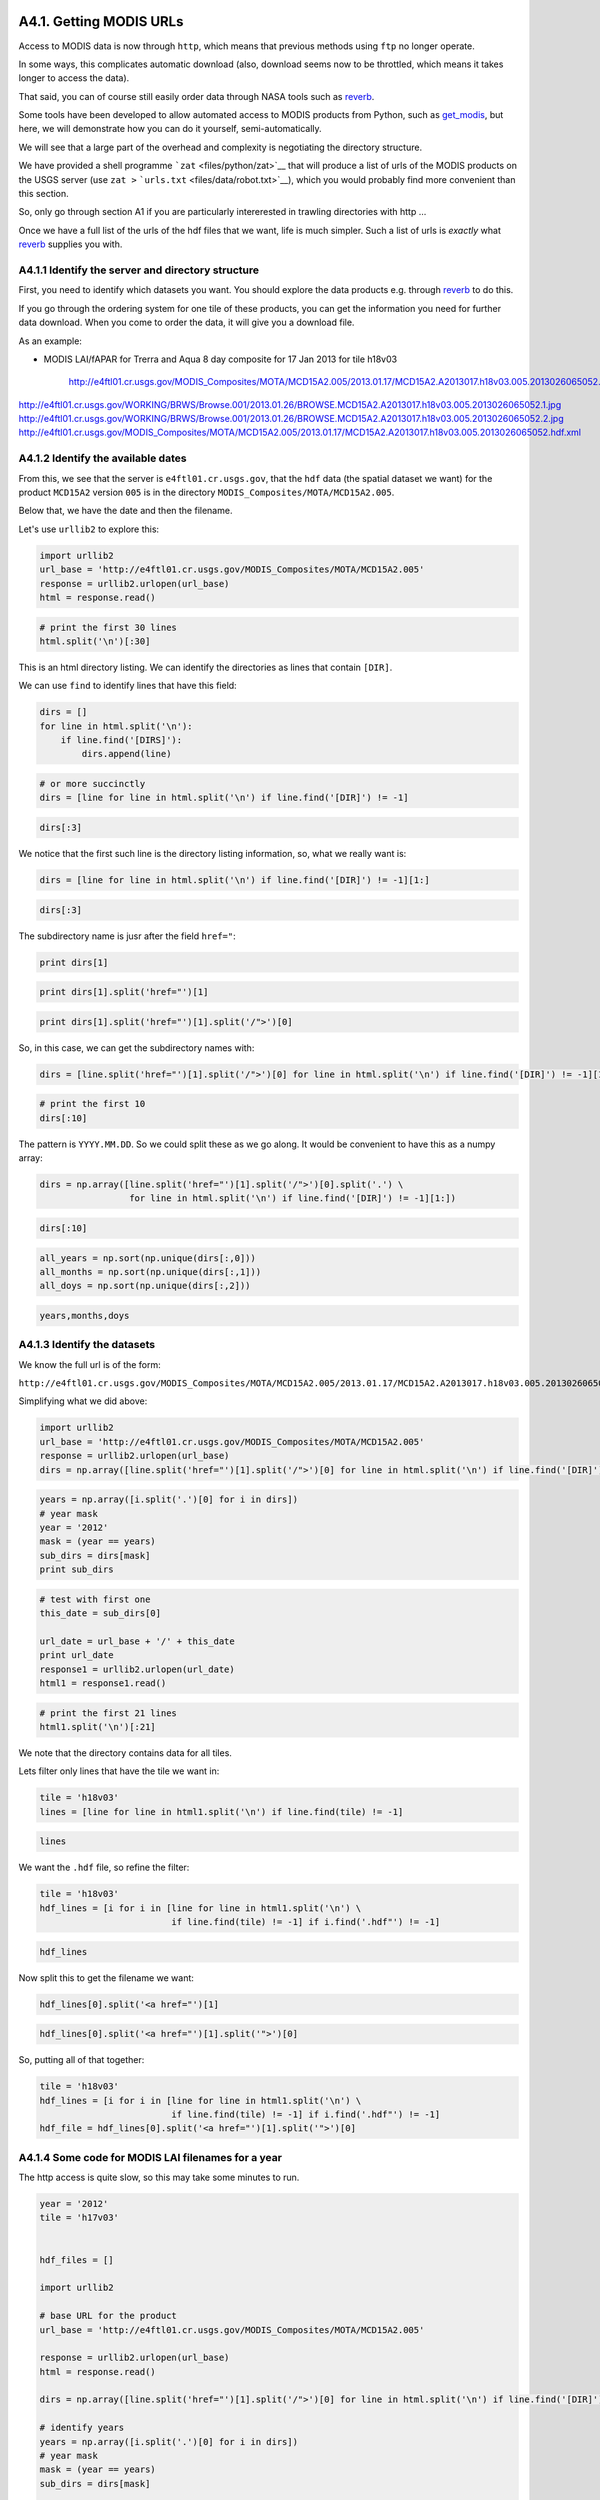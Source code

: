
A4.1. Getting MODIS URLs
========================

Access to MODIS data is now through ``http``, which means that previous
methods using ``ftp`` no longer operate.

In some ways, this complicates automatic download (also, download seems
now to be throttled, which means it takes longer to access the data).

That said, you can of course still easily order data through NASA tools
such as `reverb <http://reverb.echo.nasa.gov>`__.

Some tools have been developed to allow automated access to MODIS
products from Python, such as
`get\_modis <https://github.com/jgomezdans/get_modis>`__, but here, we
will demonstrate how you can do it yourself, semi-automatically.

We will see that a large part of the overhead and complexity is
negotiating the directory structure.

We have provided a shell programme ```zat`` <files/python/zat>`__ that
will produce a list of urls of the MODIS products on the USGS server
(use ``zat >`` ```urls.txt`` <files/data/robot.txt>`__), which you would
probably find more convenient than this section.

So, only go through section A1 if you are particularly intererested in
trawling directories with http ...

Once we have a full list of the urls of the hdf files that we want, life
is much simpler. Such a list of urls is *exactly* what
`reverb <http://reverb.echo.nasa.gov>`__ supplies you with.

A4.1.1 Identify the server and directory structure
--------------------------------------------------

First, you need to identify which datasets you want. You should explore
the data products e.g. through `reverb <http://reverb.echo.nasa.gov>`__
to do this.

If you go through the ordering system for one tile of these products,
you can get the information you need for further data download. When you
come to order the data, it will give you a download file.

As an example:

-  MODIS LAI/fAPAR for Trerra and Aqua 8 day composite for 17 Jan 2013
   for tile h18v03

                http://e4ftl01.cr.usgs.gov/MODIS_Composites/MOTA/MCD15A2.005/2013.01.17/MCD15A2.A2013017.h18v03.005.2013026065052.hdf
http://e4ftl01.cr.usgs.gov/WORKING/BRWS/Browse.001/2013.01.26/BROWSE.MCD15A2.A2013017.h18v03.005.2013026065052.1.jpg
http://e4ftl01.cr.usgs.gov/WORKING/BRWS/Browse.001/2013.01.26/BROWSE.MCD15A2.A2013017.h18v03.005.2013026065052.2.jpg
http://e4ftl01.cr.usgs.gov/MODIS_Composites/MOTA/MCD15A2.005/2013.01.17/MCD15A2.A2013017.h18v03.005.2013026065052.hdf.xml
                
A4.1.2 Identify the available dates
-----------------------------------

From this, we see that the server is ``e4ftl01.cr.usgs.gov``, that the
``hdf`` data (the spatial dataset we want) for the product ``MCD15A2``
version ``005`` is in the directory
``MODIS_Composites/MOTA/MCD15A2.005``.

Below that, we have the date and then the filename.

Let's use ``urllib2`` to explore this:

.. code:: python

    import urllib2
    url_base = 'http://e4ftl01.cr.usgs.gov/MODIS_Composites/MOTA/MCD15A2.005'
    response = urllib2.urlopen(url_base)
    html = response.read()
.. code:: python

    # print the first 30 lines
    html.split('\n')[:30]
This is an html directory listing. We can identify the directories as
lines that contain ``[DIR]``.

We can use ``find`` to identify lines that have this field:

.. code:: python

    dirs = []
    for line in html.split('\n'):
        if line.find('[DIRS]'):
            dirs.append(line)
.. code:: python

    # or more succinctly
    dirs = [line for line in html.split('\n') if line.find('[DIR]') != -1]
.. code:: python

    dirs[:3]
We notice that the first such line is the directory listing information,
so, what we really want is:

.. code:: python

    dirs = [line for line in html.split('\n') if line.find('[DIR]') != -1][1:]
.. code:: python

    dirs[:3]
The subdirectory name is jusr after the field ``href="``:

.. code:: python

    print dirs[1]
.. code:: python

    print dirs[1].split('href="')[1]
.. code:: python

    print dirs[1].split('href="')[1].split('/">')[0]
So, in this case, we can get the subdirectory names with:

.. code:: python

    dirs = [line.split('href="')[1].split('/">')[0] for line in html.split('\n') if line.find('[DIR]') != -1][1:]
.. code:: python

    # print the first 10
    dirs[:10]
The pattern is ``YYYY.MM.DD``. So we could split these as we go along.
It would be convenient to have this as a numpy array:

.. code:: python

    dirs = np.array([line.split('href="')[1].split('/">')[0].split('.') \
                     for line in html.split('\n') if line.find('[DIR]') != -1][1:])
.. code:: python

    dirs[:10]
.. code:: python

    all_years = np.sort(np.unique(dirs[:,0]))
    all_months = np.sort(np.unique(dirs[:,1]))
    all_doys = np.sort(np.unique(dirs[:,2]))
.. code:: python

    years,months,doys
A4.1.3 Identify the datasets
----------------------------

We know the full url is of the form:

``http://e4ftl01.cr.usgs.gov/MODIS_Composites/MOTA/MCD15A2.005/2013.01.17/MCD15A2.A2013017.h18v03.005.2013026065052.hdf``

Simplifying what we did above:

.. code:: python

    import urllib2
    url_base = 'http://e4ftl01.cr.usgs.gov/MODIS_Composites/MOTA/MCD15A2.005'
    response = urllib2.urlopen(url_base)
    dirs = np.array([line.split('href="')[1].split('/">')[0] for line in html.split('\n') if line.find('[DIR]') != -1][1:])
.. code:: python

    years = np.array([i.split('.')[0] for i in dirs])
    # year mask
    year = '2012'
    mask = (year == years)
    sub_dirs = dirs[mask]
    print sub_dirs
.. code:: python

    # test with first one
    this_date = sub_dirs[0]
    
    url_date = url_base + '/' + this_date
    print url_date
    response1 = urllib2.urlopen(url_date)
    html1 = response1.read()
.. code:: python

    # print the first 21 lines
    html1.split('\n')[:21]
We note that the directory contains data for all tiles.

Lets filter only lines that have the tile we want in:

.. code:: python

    tile = 'h18v03'
    lines = [line for line in html1.split('\n') if line.find(tile) != -1]
.. code:: python

    lines
We want the ``.hdf`` file, so refine the filter:

.. code:: python

    tile = 'h18v03'
    hdf_lines = [i for i in [line for line in html1.split('\n') \
                             if line.find(tile) != -1] if i.find('.hdf"') != -1]
.. code:: python

    hdf_lines
Now split this to get the filename we want:

.. code:: python

    hdf_lines[0].split('<a href="')[1]
.. code:: python

    hdf_lines[0].split('<a href="')[1].split('">')[0]
So, putting all of that together:

.. code:: python

    tile = 'h18v03'
    hdf_lines = [i for i in [line for line in html1.split('\n') \
                             if line.find(tile) != -1] if i.find('.hdf"') != -1]
    hdf_file = hdf_lines[0].split('<a href="')[1].split('">')[0]
A4.1.4 Some code for MODIS LAI filenames for a year
---------------------------------------------------

The http access is quite slow, so this may take some minutes to run.

.. code:: python

    year = '2012'
    tile = 'h17v03'
    
    
    hdf_files = []
    
    import urllib2
    
    # base URL for the product
    url_base = 'http://e4ftl01.cr.usgs.gov/MODIS_Composites/MOTA/MCD15A2.005'
    
    response = urllib2.urlopen(url_base)
    html = response.read()
    
    dirs = np.array([line.split('href="')[1].split('/">')[0] for line in html.split('\n') if line.find('[DIR]') != -1][1:])
    
    # identify years
    years = np.array([i.split('.')[0] for i in dirs])
    # year mask
    mask = (year == years)
    sub_dirs = dirs[mask]
    
    for this_date in sub_dirs:
        url_date = url_base + '/' + this_date
        print url_date
        response1 = urllib2.urlopen(url_date)
        html1 = response1.read()
        hdf_lines = [i for i in [line for line in html1.split('\n') \
                                 if line.find(tile) != -1] if i.find('.hdf"') != -1]
        hdf_file = url_date + '/' + hdf_lines[0].split('<a href="')[1].split('">')[0]
        hdf_files.append(hdf_file+'\n')
        

.. parsed-literal::

    http://e4ftl01.cr.usgs.gov/MODIS_Composites/MOTA/MCD15A2.005/2012.01.01
    http://e4ftl01.cr.usgs.gov/MODIS_Composites/MOTA/MCD15A2.005/2012.01.09
    http://e4ftl01.cr.usgs.gov/MODIS_Composites/MOTA/MCD15A2.005/2012.01.17
    http://e4ftl01.cr.usgs.gov/MODIS_Composites/MOTA/MCD15A2.005/2012.01.25
    http://e4ftl01.cr.usgs.gov/MODIS_Composites/MOTA/MCD15A2.005/2012.02.02
    http://e4ftl01.cr.usgs.gov/MODIS_Composites/MOTA/MCD15A2.005/2012.02.10
    http://e4ftl01.cr.usgs.gov/MODIS_Composites/MOTA/MCD15A2.005/2012.02.18
    http://e4ftl01.cr.usgs.gov/MODIS_Composites/MOTA/MCD15A2.005/2012.02.26
    http://e4ftl01.cr.usgs.gov/MODIS_Composites/MOTA/MCD15A2.005/2012.03.05
    http://e4ftl01.cr.usgs.gov/MODIS_Composites/MOTA/MCD15A2.005/2012.03.13
    http://e4ftl01.cr.usgs.gov/MODIS_Composites/MOTA/MCD15A2.005/2012.03.21
    http://e4ftl01.cr.usgs.gov/MODIS_Composites/MOTA/MCD15A2.005/2012.03.29
    http://e4ftl01.cr.usgs.gov/MODIS_Composites/MOTA/MCD15A2.005/2012.04.06
    http://e4ftl01.cr.usgs.gov/MODIS_Composites/MOTA/MCD15A2.005/2012.04.14
    http://e4ftl01.cr.usgs.gov/MODIS_Composites/MOTA/MCD15A2.005/2012.04.22
    http://e4ftl01.cr.usgs.gov/MODIS_Composites/MOTA/MCD15A2.005/2012.04.30
    http://e4ftl01.cr.usgs.gov/MODIS_Composites/MOTA/MCD15A2.005/2012.05.08
    http://e4ftl01.cr.usgs.gov/MODIS_Composites/MOTA/MCD15A2.005/2012.05.16
    http://e4ftl01.cr.usgs.gov/MODIS_Composites/MOTA/MCD15A2.005/2012.05.24
    http://e4ftl01.cr.usgs.gov/MODIS_Composites/MOTA/MCD15A2.005/2012.06.01
    http://e4ftl01.cr.usgs.gov/MODIS_Composites/MOTA/MCD15A2.005/2012.06.09
    http://e4ftl01.cr.usgs.gov/MODIS_Composites/MOTA/MCD15A2.005/2012.06.17
    http://e4ftl01.cr.usgs.gov/MODIS_Composites/MOTA/MCD15A2.005/2012.06.25
    http://e4ftl01.cr.usgs.gov/MODIS_Composites/MOTA/MCD15A2.005/2012.07.03
    http://e4ftl01.cr.usgs.gov/MODIS_Composites/MOTA/MCD15A2.005/2012.07.11
    http://e4ftl01.cr.usgs.gov/MODIS_Composites/MOTA/MCD15A2.005/2012.07.19
    http://e4ftl01.cr.usgs.gov/MODIS_Composites/MOTA/MCD15A2.005/2012.07.27
    http://e4ftl01.cr.usgs.gov/MODIS_Composites/MOTA/MCD15A2.005/2012.08.04
    http://e4ftl01.cr.usgs.gov/MODIS_Composites/MOTA/MCD15A2.005/2012.08.12
    http://e4ftl01.cr.usgs.gov/MODIS_Composites/MOTA/MCD15A2.005/2012.08.20
    http://e4ftl01.cr.usgs.gov/MODIS_Composites/MOTA/MCD15A2.005/2012.08.28
    http://e4ftl01.cr.usgs.gov/MODIS_Composites/MOTA/MCD15A2.005/2012.09.05
    http://e4ftl01.cr.usgs.gov/MODIS_Composites/MOTA/MCD15A2.005/2012.09.13
    http://e4ftl01.cr.usgs.gov/MODIS_Composites/MOTA/MCD15A2.005/2012.09.21
    http://e4ftl01.cr.usgs.gov/MODIS_Composites/MOTA/MCD15A2.005/2012.09.29
    http://e4ftl01.cr.usgs.gov/MODIS_Composites/MOTA/MCD15A2.005/2012.10.07
    http://e4ftl01.cr.usgs.gov/MODIS_Composites/MOTA/MCD15A2.005/2012.10.15
    http://e4ftl01.cr.usgs.gov/MODIS_Composites/MOTA/MCD15A2.005/2012.10.23
    http://e4ftl01.cr.usgs.gov/MODIS_Composites/MOTA/MCD15A2.005/2012.10.31
    http://e4ftl01.cr.usgs.gov/MODIS_Composites/MOTA/MCD15A2.005/2012.11.08
    http://e4ftl01.cr.usgs.gov/MODIS_Composites/MOTA/MCD15A2.005/2012.11.16
    http://e4ftl01.cr.usgs.gov/MODIS_Composites/MOTA/MCD15A2.005/2012.11.24
    http://e4ftl01.cr.usgs.gov/MODIS_Composites/MOTA/MCD15A2.005/2012.12.02
    http://e4ftl01.cr.usgs.gov/MODIS_Composites/MOTA/MCD15A2.005/2012.12.10
    http://e4ftl01.cr.usgs.gov/MODIS_Composites/MOTA/MCD15A2.005/2012.12.18
    http://e4ftl01.cr.usgs.gov/MODIS_Composites/MOTA/MCD15A2.005/2012.12.26


In case download fails later, lets save this list ``hdf_files``.

.. code:: python

    f = open('files/data/lai_list.txt','w')
    f.writelines(hdf_files)
    f.close()
A4.1.5 Pull Data from url
-------------------------

This part is actually faster than doing all of that messing around with
directories.

You don't really want to have to do too much of the directory
exploration, so it is *probably* a good idea to just periodically scan
the whole structure and store that in a local file. You can then parse
the local file much more easily (that is what we do in the main part of
the class).

This is achieved for instance with the shell
```zat`` <files/python/zat>`__ (use ``zat >``
```urls.txt`` <files/data/robot.txt>`__) if you want to do an update, or
just use the existing `url file <files/data/robot.txt>`__.

.. code:: python

    import urllib2
    
    f = open('files/data/lai_list.txt','r')
    hdf_files = f.readlines()
    f.close()
    
    for url in hdf_files:
        url = url.strip()
        print url
        response = urllib2.urlopen(url.strip())
        ofile = 'files/data/' + url.split('/')[-1]
        f = open(ofile,'w')
        f.write(response.read())
        f.close()

.. parsed-literal::

    http://e4ftl01.cr.usgs.gov/MODIS_Composites/MOTA/MCD15A2.005/2012.01.01/MCD15A2.A2012001.h17v03.005.2012017211237.hdf
    http://e4ftl01.cr.usgs.gov/MODIS_Composites/MOTA/MCD15A2.005/2012.01.09/MCD15A2.A2012009.h17v03.005.2012019044037.hdf
    http://e4ftl01.cr.usgs.gov/MODIS_Composites/MOTA/MCD15A2.005/2012.01.17/MCD15A2.A2012017.h17v03.005.2012026072526.hdf
    http://e4ftl01.cr.usgs.gov/MODIS_Composites/MOTA/MCD15A2.005/2012.01.25/MCD15A2.A2012025.h17v03.005.2012052124839.hdf
    http://e4ftl01.cr.usgs.gov/MODIS_Composites/MOTA/MCD15A2.005/2012.02.02/MCD15A2.A2012033.h17v03.005.2012042060649.hdf
    http://e4ftl01.cr.usgs.gov/MODIS_Composites/MOTA/MCD15A2.005/2012.02.10/MCD15A2.A2012041.h17v03.005.2012050092057.hdf
    http://e4ftl01.cr.usgs.gov/MODIS_Composites/MOTA/MCD15A2.005/2012.02.18/MCD15A2.A2012049.h17v03.005.2012068144447.hdf
    http://e4ftl01.cr.usgs.gov/MODIS_Composites/MOTA/MCD15A2.005/2012.02.26/MCD15A2.A2012057.h17v03.005.2012068140544.hdf
    http://e4ftl01.cr.usgs.gov/MODIS_Composites/MOTA/MCD15A2.005/2012.03.05/MCD15A2.A2012065.h17v03.005.2012075021749.hdf
    http://e4ftl01.cr.usgs.gov/MODIS_Composites/MOTA/MCD15A2.005/2012.03.13/MCD15A2.A2012073.h17v03.005.2012083010304.hdf
    http://e4ftl01.cr.usgs.gov/MODIS_Composites/MOTA/MCD15A2.005/2012.03.21/MCD15A2.A2012081.h17v03.005.2012090131602.hdf
    http://e4ftl01.cr.usgs.gov/MODIS_Composites/MOTA/MCD15A2.005/2012.03.29/MCD15A2.A2012089.h17v03.005.2012107201245.hdf
    http://e4ftl01.cr.usgs.gov/MODIS_Composites/MOTA/MCD15A2.005/2012.04.06/MCD15A2.A2012097.h17v03.005.2012108125047.hdf
    http://e4ftl01.cr.usgs.gov/MODIS_Composites/MOTA/MCD15A2.005/2012.04.14/MCD15A2.A2012105.h17v03.005.2012116125519.hdf
    http://e4ftl01.cr.usgs.gov/MODIS_Composites/MOTA/MCD15A2.005/2012.04.22/MCD15A2.A2012113.h17v03.005.2012122072153.hdf
    http://e4ftl01.cr.usgs.gov/MODIS_Composites/MOTA/MCD15A2.005/2012.04.30/MCD15A2.A2012121.h17v03.005.2012137221611.hdf
    http://e4ftl01.cr.usgs.gov/MODIS_Composites/MOTA/MCD15A2.005/2012.05.08/MCD15A2.A2012129.h17v03.005.2012142001241.hdf
    http://e4ftl01.cr.usgs.gov/MODIS_Composites/MOTA/MCD15A2.005/2012.05.16/MCD15A2.A2012137.h17v03.005.2012153021910.hdf
    http://e4ftl01.cr.usgs.gov/MODIS_Composites/MOTA/MCD15A2.005/2012.05.24/MCD15A2.A2012145.h17v03.005.2012160130927.hdf
    http://e4ftl01.cr.usgs.gov/MODIS_Composites/MOTA/MCD15A2.005/2012.06.01/MCD15A2.A2012153.h17v03.005.2012166161748.hdf
    http://e4ftl01.cr.usgs.gov/MODIS_Composites/MOTA/MCD15A2.005/2012.06.09/MCD15A2.A2012161.h17v03.005.2012170080216.hdf
    http://e4ftl01.cr.usgs.gov/MODIS_Composites/MOTA/MCD15A2.005/2012.06.17/MCD15A2.A2012169.h17v03.005.2012181134242.hdf
    http://e4ftl01.cr.usgs.gov/MODIS_Composites/MOTA/MCD15A2.005/2012.06.25/MCD15A2.A2012177.h17v03.005.2012188150145.hdf
    http://e4ftl01.cr.usgs.gov/MODIS_Composites/MOTA/MCD15A2.005/2012.07.03/MCD15A2.A2012185.h17v03.005.2012208181105.hdf
    http://e4ftl01.cr.usgs.gov/MODIS_Composites/MOTA/MCD15A2.005/2012.07.11/MCD15A2.A2012193.h17v03.005.2012202144013.hdf
    http://e4ftl01.cr.usgs.gov/MODIS_Composites/MOTA/MCD15A2.005/2012.07.19/MCD15A2.A2012201.h17v03.005.2012215131931.hdf
    http://e4ftl01.cr.usgs.gov/MODIS_Composites/MOTA/MCD15A2.005/2012.07.27/MCD15A2.A2012209.h17v03.005.2012219144450.hdf
    http://e4ftl01.cr.usgs.gov/MODIS_Composites/MOTA/MCD15A2.005/2012.08.04/MCD15A2.A2012217.h17v03.005.2012228215213.hdf
    http://e4ftl01.cr.usgs.gov/MODIS_Composites/MOTA/MCD15A2.005/2012.08.12/MCD15A2.A2012225.h17v03.005.2012234105932.hdf
    http://e4ftl01.cr.usgs.gov/MODIS_Composites/MOTA/MCD15A2.005/2012.08.20/MCD15A2.A2012233.h17v03.005.2012242093511.hdf
    http://e4ftl01.cr.usgs.gov/MODIS_Composites/MOTA/MCD15A2.005/2012.08.28/MCD15A2.A2012241.h17v03.005.2012250182515.hdf
    http://e4ftl01.cr.usgs.gov/MODIS_Composites/MOTA/MCD15A2.005/2012.09.05/MCD15A2.A2012249.h17v03.005.2012261231425.hdf
    http://e4ftl01.cr.usgs.gov/MODIS_Composites/MOTA/MCD15A2.005/2012.09.13/MCD15A2.A2012257.h17v03.005.2012270114223.hdf
    http://e4ftl01.cr.usgs.gov/MODIS_Composites/MOTA/MCD15A2.005/2012.09.21/MCD15A2.A2012265.h17v03.005.2012276134731.hdf
    http://e4ftl01.cr.usgs.gov/MODIS_Composites/MOTA/MCD15A2.005/2012.09.29/MCD15A2.A2012273.h17v03.005.2012297134400.hdf
    http://e4ftl01.cr.usgs.gov/MODIS_Composites/MOTA/MCD15A2.005/2012.10.07/MCD15A2.A2012281.h17v03.005.2012297135831.hdf
    http://e4ftl01.cr.usgs.gov/MODIS_Composites/MOTA/MCD15A2.005/2012.10.15/MCD15A2.A2012289.h17v03.005.2012299194634.hdf
    http://e4ftl01.cr.usgs.gov/MODIS_Composites/MOTA/MCD15A2.005/2012.10.23/MCD15A2.A2012297.h17v03.005.2012306163257.hdf
    http://e4ftl01.cr.usgs.gov/MODIS_Composites/MOTA/MCD15A2.005/2012.10.31/MCD15A2.A2012305.h17v03.005.2012314140451.hdf
    http://e4ftl01.cr.usgs.gov/MODIS_Composites/MOTA/MCD15A2.005/2012.11.08/MCD15A2.A2012313.h17v03.005.2012322095802.hdf
    http://e4ftl01.cr.usgs.gov/MODIS_Composites/MOTA/MCD15A2.005/2012.11.16/MCD15A2.A2012321.h17v03.005.2012335133638.hdf
    http://e4ftl01.cr.usgs.gov/MODIS_Composites/MOTA/MCD15A2.005/2012.11.24/MCD15A2.A2012329.h17v03.005.2012340181739.hdf
    http://e4ftl01.cr.usgs.gov/MODIS_Composites/MOTA/MCD15A2.005/2012.12.02/MCD15A2.A2012337.h17v03.005.2012346165133.hdf
    http://e4ftl01.cr.usgs.gov/MODIS_Composites/MOTA/MCD15A2.005/2012.12.10/MCD15A2.A2012345.h17v03.005.2012356133200.hdf
    http://e4ftl01.cr.usgs.gov/MODIS_Composites/MOTA/MCD15A2.005/2012.12.18/MCD15A2.A2012353.h17v03.005.2012363125132.hdf
    http://e4ftl01.cr.usgs.gov/MODIS_Composites/MOTA/MCD15A2.005/2012.12.26/MCD15A2.A2012361.h17v03.005.2013007202756.hdf


A4.2 GDAL tools and HDF format
==============================

`HDF <http://www.hdfgroup.org/HDF-FAQ.html>`__\ (Hierarchical Data
Format) and `HDF-EOS <http://hdfeos.org/>`__ are common formats for EO
data so you need to have some idea how to use and manipulate them.

A hierarchical data format is essentially a format that ‘packs’ together
various aspects of a dataset (metadata, raster data etc.) into a binary
file. There are many tools for manipulating and reading HDF in python,
but we will use one of the more generic tools,
`gdal <http://gdal.org>`__ here.

When using HDF files, we need to have some idea of the stucture of the
contents, although you can clearly explore that yourself in an
interactive session. MODIS products have extensive information available
to help you interpret the datasets, for example the MODIS LAI/fAPAR
product
`MOD15A2 <https://lpdaac.usgs.gov/products/modis_products_table/leaf_area_index_fraction_of_photosynthetically_active_radiation/8_day_l4_global_1km/mod15a2>`__.
We will use this as an example to explore a dataset.

You will need access to the file
```files/data/MCD15A2.A2011185.h09v05.005.2011213154534.hdf`` <files/data/MCD15A2.A2011185.h09v05.005.2011213154534.hdf>`__,
which you might access from the `MODIS Land Products
site <https://lpdaac.usgs.gov/>`__

Before going into the Python coding for GDAL, it is worthwhile looking
over some of the tools that are provided with GDAL and that can be run
from the shell. In particular, we can use the ``gdalinfo`` program, that
takes a filename and will output a copious description of the data,
including metadata, but also geogrpahic projection, size, number of
bands, etc.

Here, we will look at the first 20 lines that come out of ``gdalinfo``:

.. code:: python

    !gdalinfo files/data/MCD15A2.A2011185.h09v05.005.2011213154534.hdf | head -20

.. parsed-literal::

    Driver: HDF4/Hierarchical Data Format Release 4
    Files: files/data/MCD15A2.A2011185.h09v05.005.2011213154534.hdf
    Size is 512, 512
    Coordinate System is `'
    Metadata:
      ALGORITHMPACKAGEACCEPTANCEDATE=10-01-2004
      ALGORITHMPACKAGEMATURITYCODE=Normal
      ALGORITHMPACKAGENAME=MCDPR_15A2
      ALGORITHMPACKAGEVERSION=5
      ASSOCIATEDINSTRUMENTSHORTNAME=MODIS
      ASSOCIATEDINSTRUMENTSHORTNAME=MODIS
      ASSOCIATEDPLATFORMSHORTNAME=Aqua
      ASSOCIATEDPLATFORMSHORTNAME=Terra
      ASSOCIATEDSENSORSHORTNAME=MODIS
      ASSOCIATEDSENSORSHORTNAME=MODIS
      AUTOMATICQUALITYFLAG=Passed
      AUTOMATICQUALITYFLAGEXPLANATION=No automatic quality assessment is performed in the PGE
      CHARACTERISTICBINANGULARSIZE=30.0
      CHARACTERISTICBINSIZE=926.625433055556
      DATACOLUMNS=1200


We can use standard unix filters (e.g. ``grep``) to look at particular
fields:

.. code:: python

    # Filter lines that do not have BOUNDINGCOORDINATE in them
    file=files/data/MCD15A2.A2011185.h09v05.005.2011213154534.hdf
    gdalinfo $file | grep BOUNDINGCOORDINATE

.. parsed-literal::

      EASTBOUNDINGCOORDINATE=-92.3664205550513
      NORTHBOUNDINGCOORDINATE=39.9999999964079
      SOUTHBOUNDINGCOORDINATE=29.9999999973059
      WESTBOUNDINGCOORDINATE=-117.486656023174


We can check this against e.g. the `UNH MODIS tile
calculator <http://remotesensing.unh.edu/modis/modis.shtml>`__, just to
confirm that we have interpreted the coordinates correctly.

We can apply other shell GDAL tools, e.g. to perform a reprojection from
the native `MODIS
sinusoidal <http://modis-land.gsfc.nasa.gov/MODLAND_grid.html>`__
projection, to the `Contiguous United States NAD27 Albers Equal
Area <http://spatialreference.org/ref/sr-org/7271/>`__:

.. code:: python

    # a bash script
    
    # set the variables file to be the filename for convenience
    file=files/data/MCD15A2.A2011185.h09v05.005.2011213154534.hdf
    
    # dselete the output file if it exists
    rm -f files/data/output_file.tif 
    
    # reproject the data
    gdalwarp -of GTiff \
        -t_srs '+proj=aea +lat_1=29.5 +lat_2=45.5 +lat_0=23 +lon_0=-96 +x_0=0 \
        +y_0=0 +ellps=clrk66 +units=m +no_defs' -tr 1000 1000 \
        'HDF4_EOS:EOS_GRID:'${file}':MOD_Grid_MOD15A2:Lai_1km' files/data/output_file.tif
    
    # convert to gif for viewing
    gdal_translate -outsize 30% 30% -of gif \
        files/data/output_file.tif files/data/output_file.gif

.. parsed-literal::

    Creating output file that is 2152P x 1323L.
    Processing input file HDF4_EOS:EOS_GRID:files/data/MCD15A2.A2011185.h09v05.005.2011213154534.hdf:MOD_Grid_MOD15A2:Lai_1km.
    Using internal nodata values (eg. 255) for image HDF4_EOS:EOS_GRID:files/data/MCD15A2.A2011185.h09v05.005.2011213154534.hdf:MOD_Grid_MOD15A2:Lai_1km.
    0...10...20...30...40...50...60...70...80...90...100 - done.
    Input file size is 2152, 1323
    0...10...20...30...40...50...60...70...80...90...100 - done.


.. figure:: files/data/output_file.gif
   :alt: 

where ``MCD15A2.A2011185.h09v05.005.2011213154534.hdf`` is the name of
the input HDF file, ``MOD_Grid_MOD15A2:Lai_1km`` is the data product we
want, and the rather menacing string
``+proj=aea +lat_1=29.5 +lat_2=45.5 +lat_0=23 +lon_0=-96 +x_0=0 +y_0=0 +ellps=clrk66 +units=m +no_defs``
specifies the projection in Proj4 format. You can typically find the
projection you want on
`spatialreference.org <http://spatialreference.org>`__, and just copy
and paste the contents of `Proj4
definition <http://spatialreference.org/ref/sr-org/7271/proj4/>`__
(remember to surround it by quotes). The option ``-tr xres yres``
specifies the desired resolution of the output dataset (1000 by 1000 m
in the case above). ``-of GTiff`` specifies the GeoTiff format to be
used as as output.

A4.3 Further Geospatial Notes
=============================

There are additonal notes that go into the details of ``gdal`` and
vectors processing tools.

Follow these on:

-  `gdal <GDAL_Python_bindings.ipynb>`__
-  `ogr <OGR_Python>`__

There are no explicit advanced exercises this week. Instead, you should
eplore these notes and see if you can apply the concepts to your own
datasets.
